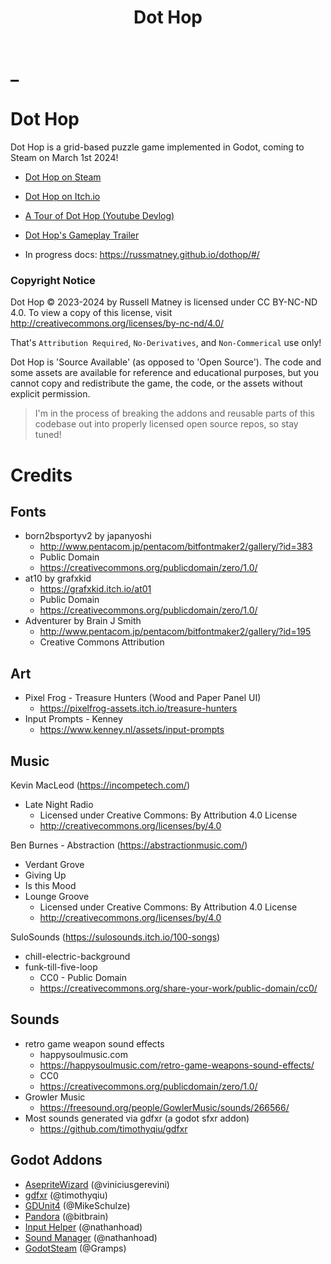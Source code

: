 #+title: Dot Hop
#+startup: overview

* _

#+html: <p align="center">
#+html:   <a href="https://github.com/russmatney/dothop/actions/workflows/unit_tests.yml"><img alt="Unit Tests" src="https://github.com/russmatney/dothop/actions/workflows/unit-tests.yml/badge.svg" /></a>
#+html:   <a href="https://github.com/russmatney/dothop/actions/workflows/itch_build_and_deploy.yml"><img alt="Itch Deploy" src="https://github.com/russmatney/dothop/actions/workflows/itch-build-and-deploy.yml/badge.svg" /></a>
#+html:   <a href="https://github.com/russmatney/dothop/actions/workflows/steam_build_and_deploy.yml"><img alt="Steam Deploy" src="https://github.com/russmatney/dothop/actions/workflows/steam-build-and-deploy.yml/badge.svg" /></a>
#+html:  </p>

#+html: <div id="header" align="center">
#+html: <div id="badges">
#+html:   <a href="https://store.steampowered.com/app/2779710/Dot_Hop/">
#+html:     <img alt="Dot Hop on Steam" src="https://img.shields.io/badge/add%20to%20wishlist%20-%20?style=for-the-badge&logo=steam&label=Dot%20Hop&color=55abef" />
#+html:   </a>
#+html:   <a href="https://mastodon.gamedev.place/@russmatney">
#+html:     <img src="https://img.shields.io/badge/Mastodon-teal?style=for-the-badge&logo=mastodon&logoColor=white" alt="Mastodon Badge"/>
#+html:   </a>
#+html:   <a href="https://www.twitch.tv/russmatney">
#+html:     <img src="https://img.shields.io/badge/Twitch-purple?style=for-the-badge&logo=twitch&logoColor=white" alt="Twitch Badge"/>
#+html:   </a>
#+html:   <a href="https://www.patreon.com/russmatney">
#+html:     <img src="https://img.shields.io/badge/Patreon-red?style=for-the-badge&logo=patreon&logoColor=white" alt="Patreon Badge"/>
#+html:   </a>
#+html:   <a href="https://discord.gg/xZHWtGfAvF">
#+html:     <img alt="Discord" src="https://img.shields.io/discord/758750490015563776?style=for-the-badge&logo=discord&logoColor=fff&label=discord" />
#+html:   </a>
#+html:   <a href="https://www.youtube.com/@russmatney">
#+html:     <img src="https://img.shields.io/badge/Youtube-red?style=for-the-badge&logo=youtube&logoColor=white" alt="Youtube Badge"/>
#+html:   </a>
#+html: </div>
#+html: </div>

* Dot Hop
Dot Hop is a grid-based puzzle game implemented in Godot, coming to Steam on
March 1st 2024!

- [[https://store.steampowered.com/app/2779710/Dot_Hop/][Dot Hop on Steam]]
- [[https://russmatney.itch.io/dot-hop][Dot Hop on Itch.io]]
- [[https://youtu.be/yfdHTPWyWvA][A Tour of Dot Hop (Youtube Devlog)]]
- [[https://youtu.be/fxT0u9VVcIg][Dot Hop's Gameplay Trailer]]

- In progress docs: https://russmatney.github.io/dothop/#/

*** Copyright Notice
Dot Hop © 2023-2024 by Russell Matney is licensed under CC BY-NC-ND 4.0. To view a copy
of this license, visit http://creativecommons.org/licenses/by-nc-nd/4.0/

That's ~Attribution Required~, ~No-Derivatives~, and ~Non-Commerical~ use only!

Dot Hop is 'Source Available' (as opposed to 'Open Source'). The code and some
assets are available for reference and educational purposes, but you cannot copy
and redistribute the game, the code, or the assets without explicit permission.

#+begin_quote
I'm in the process of breaking the addons and reusable parts of this codebase
out into properly licensed open source repos, so stay tuned!
#+end_quote
* Credits
** Fonts
- born2bsportyv2 by japanyoshi
  - http://www.pentacom.jp/pentacom/bitfontmaker2/gallery/?id=383
  - Public Domain
  - https://creativecommons.org/publicdomain/zero/1.0/

- at10 by grafxkid
  - https://grafxkid.itch.io/at01
  - Public Domain
  - https://creativecommons.org/publicdomain/zero/1.0/

- Adventurer by Brain J Smith
  - http://www.pentacom.jp/pentacom/bitfontmaker2/gallery/?id=195
  - Creative Commons Attribution
** Art
- Pixel Frog - Treasure Hunters (Wood and Paper Panel UI)
  - https://pixelfrog-assets.itch.io/treasure-hunters

- Input Prompts - Kenney
  - https://www.kenney.nl/assets/input-prompts
** Music
Kevin MacLeod (https://incompetech.com/)
- Late Night Radio
  - Licensed under Creative Commons: By Attribution 4.0 License
  - http://creativecommons.org/licenses/by/4.0

Ben Burnes - Abstraction (https://abstractionmusic.com/)
- Verdant Grove
- Giving Up
- Is this Mood
- Lounge Groove
  - Licensed under Creative Commons: By Attribution 4.0 License
  - http://creativecommons.org/licenses/by/4.0

SuloSounds (https://sulosounds.itch.io/100-songs)
- chill-electric-background
- funk-till-five-loop
  - CC0 - Public Domain
  - https://creativecommons.org/share-your-work/public-domain/cc0/
** Sounds
- retro game weapon sound effects
  - happysoulmusic.com
  - https://happysoulmusic.com/retro-game-weapons-sound-effects/
  - CC0
  - https://creativecommons.org/publicdomain/zero/1.0/

- Growler Music
  - https://freesound.org/people/GowlerMusic/sounds/266566/

- Most sounds generated via gdfxr (a godot sfxr addon)
  - https://github.com/timothyqiu/gdfxr
** Godot Addons
- [[https://github.com/viniciusgerevini/godot-aseprite-wizard][AsepriteWizard]] (@viniciusgerevini)
- [[https://github.com/timothyqiu/gdfxr][gdfxr]] (@timothyqiu)
- [[https://github.com/MikeSchulze/gdUnit4][GDUnit4]] (@MikeSchulze)
- [[https://github.com/bitbrain/pandora][Pandora]] (@bitbrain)
- [[https://github.com/nathanhoad/godot_input_helper][Input Helper]] (@nathanhoad)
- [[https://github.com/nathanhoad/godot_sound_manager][Sound Manager]] (@nathanhoad)
- [[https://github.com/CoaguCo-Industries/GodotSteam][GodotSteam]] (@Gramps)

